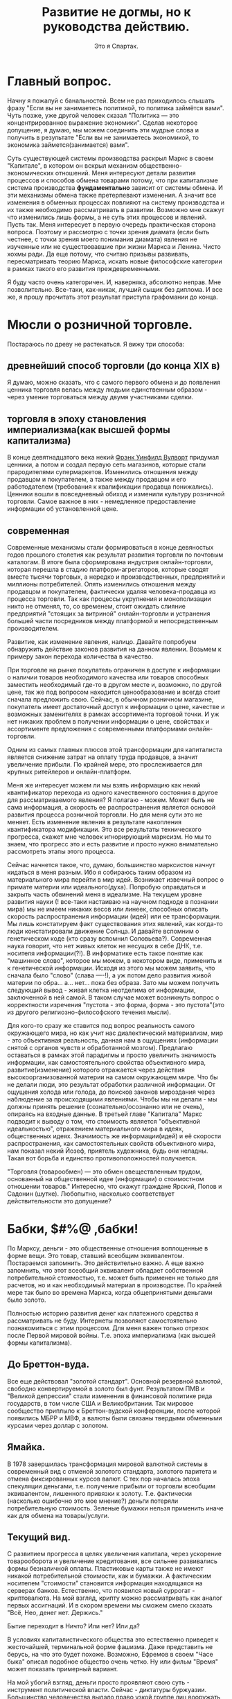 #+title: Развитие не догмы, но к руководства действию.
#+author: Это я Спартак.





* Главный вопрос.
Начну я пожалуй с банальностей. Всем не раз приходилось слышать фразу "Если вы не занимаетесь политикой, то политика займётся вами". Чуть позже, уже другой человек сказал "Политика — это концентрированное выражение экономики". Сделав некоторое допущение, я думаю, мы можем соединить эти мудрые слова и получить в результате "Если вы не занимаетесь экономикой, то экономика займется(занимается) вами".

Суть существующей системы производства раскрыл Маркс в своем "Капитале", в котором он вскрыл механизм общественно-экономических отношений. Меня интересуют детали развития процессов и способов обмена товарами потому, что при капитализме система производства *фундаментально* зависит от системы обмена. И эти механизмы обмена также претерпевают изменения. А значит все изменения в обменных процессах повлияют на систему производства и их также необходимо рассматривать в развитии. Возможно мне скажут что изменились лишь формы, а не суть этих процессов и явлений. Пусть так. Меня интересует в первую очередь практическая сторона вопроса. 
Поэтому и рассмотрю с точки зрения диамата (если быть честнее, с точки зрения моего понимания диамата) явления не изученные или не существовавшие при жизни Маркса и Ленина. Чисто хохмы ради. Да еще потому, что считаю призывы развивать, пересматривать теорию Маркса, искать новые философские категории в рамках такого его развития преждевременными.

Я буду часто очень категоричен. И, наверняка, абсолютно неправ. Мне позволительно. Все-таки, как-никак, лучший сыщик без диплома. И все же, я прошу прочитать этот результат приступа графомании до конца.

* Мюсли о розничной торговле.

Постараюсь по древу не растекаться. Я вижу три способа:
** древнейший способ торговли (до конца XIX в)

Я думаю, можно сказать, что с самого первого обмена и до появления ценника торговля велась между людьми единственным образом - через умение торговаться между двумя участниками сделки.

** торговля в эпоху становления империализма(как высшей формы капитализма)

В конце девятнадцатого века некий [[https://ru.wikipedia.org/wiki/%D0%92%D1%83%D0%BB%D0%B2%D0%BE%D1%80%D1%82,_%D0%A4%D1%80%D1%8D%D0%BD%D0%BA_%D0%A3%D0%B8%D0%BD%D1%84%D0%B8%D0%BB%D0%B4#:~:text=%D0%A4%D1%80%D1%8D%D0%BD%D0%BA%20%D0%A3%D0%B8%D0%BD%D1%84%D0%B8%D0%BB%D0%B4%20%D0%92%D1%83%D0%BB%D0%B2%D0%BE%D1%80%D1%82%20(%D0%B0%D0%BD%D0%B3%D0%BB.][Фрэнк Уинфилд Вулворт]] придумал ценники, а потом и создал первую сеть магазинов, которые стали прародителями супермаркетов. Изменились отношения между продавцом и покупателем, а также между продавцом и его работодателем (требования к квалификации продавца понижались). Ценники вошли в повседневный обиход и изменили культуру розничной торговли. Самое важное в них - немедленное предоставление информации об установленной цене.

** современная
Современные механизмы стали формироваться в конце девяностых годов прошлого столетия как результат развития торговли по почтовым каталогам. В итоге была сформирована индустрия онлайн-торговли, которая перешла в стадию платформ-агрегаторов, которые сводят вместе тысячи торговых, а нередко и производственных, предприятий и миллионы потребителей. Опять изменились отношения между продавцом и покупателем, фактически удаляя человека-продавца из процесса торговли. Так как процессы укрупнения и монополизации никто не отменял, то, со временем, стоит ожидать слияние предприятий "стоящих за витриной" онлайн-торговли и устранения большей части посредников между платформой и непосредственным производителем.

Развитие, как изменение явления, налицо. Давайте попробуем обнаружить действие законов развития на данном явлении. Возьмем к примеру закон перехода количества в качество.

При торговле на рынке покупатель ограничен в доступе к информации о наличии товаров необходимого качества или товаров способных заместить необходимый где-то в другом месте и, возможно, по другой цене, так же под вопросом находится ценообразование и всегда стоит сначала предложить свою. Сейчас, в обычном розничном магазине, покупатель имеет достаточный доступ к информации о цене, качестве и возможных заменителях в рамках ассортимента торговой точки. И уж нет никаких проблем в получении информации о цене, свойствах и ассортименте предложения с современными платформами онлайн-торговли.

Одним из самых главных плюсов этой трансформации для капиталиста является снижение затрат на оплату труда продавцов, а значит увеличение прибыли. По крайней мере, это прослеживается для крупных ритейлеров и онлайн-платформ.

Меня же интересует можем ли мы взять информацию как некий квантификатор перехода из одного качественного состояния в другое для рассматриваемого явления? Я полагаю - можем. Может быть не сама информация, а скорость ее распространения является основой развития процесса розничной торговли. Но для меня сути это не меняет. Есть изменение явления в результате накопления квантификатора модификации. Это все результаты технического прогресса, скажет мне человек игнорирующий марксизм. Но мы то знаем, что прогресс это и есть развитие и просто нужно внимательно рассмотреть этапы этого процесса. 

Сейчас начнется такое, что, думаю, большинство марксистов начнут кидаться в меня разным. Ибо я собираюсь таким образом из материального мира перейти в мир идей. Возникает извечный вопрос о примате материи или идеального(духа). Попробую оправдаться и закрыть часть обвинений меня в идеализме. На текущем уровне развития науки (! все-таки настаиваю на научном подходе в познании мира) мы не имеем никаких весов или линеек, способных описать скорость распространения информации (идей) или ее трансформации. Мы лишь констатируем факт существования этих явлений, как когда-то люди констатировали движение Солнца. И давайте вспомним о генетическом коде (кто сразу вспомнил Соловьева?). Современная наука говорит, что нет живых клеток не несущих в себе ДНК, т.е. носителя информации(?!). В информатике есть такое понятие как "машинное слово", которое мы можем, в некотором виде, применить и к генетической информации. Исходя из этого мы можем заявить, что сначала было "слово" (слава ----!), а уж потом дело развития живой материи по обра... а... нет... пока без образа. Зато мы можем получить следующий вывод - живая клетка неотделима от информации, заключенной в ней самой. В таком случае может возникнуть вопрос о корректности изречения "пустота - это форма, форма - это пустота"(это из другого религиозно-философского течения мысли).

Для кого-то сразу же ставится под вопрос реальность самого окружающего мира, но как учит нас диалектический материализм, мир - это объективная реальность, данная нам в ощущениях (информации снятой с органов чувств и обработанной мозгом). Предлагаю оставаться в рамках этой парадигмы и просто увеличить значимость информации, как самостоятельного свойства объективного мира, развитие(изменение) которого отражается через действия высокоорганизованной материи на самом окружающем мире. Что бы не делали люди, это результат обработки различной информации. От ощущения холода или голода, до поисков законов мироздания через наблюдение за происходящими явлениями. Чтобы мы ни делали - мы должны принять решение (сознательно/осознанно или не очень), опираясь на входные данные. В третьей главе "Капитала" Маркс  подводит к выводу о том, что стоимость является "объективной идеальностью", отражением материального мира в идеях, общественных идеях. Значимость же информации(идей) и её скорости распространения, как самостоятельных свойств объективного мира, нам показал некий Йозеф, приятель художника, будь они неладны. Такая вот борьба и единство противоположностей получается. 

"Торговля (товарообмен) — это обмен овеществленным трудом, основанный на общественной идее (информации) о стоимостном отношении товаров." Интересно, что скажут граждане Ярский, Попов и Садонин (шутке).
Любопытно, насколько соответствует действительности это допущение?

* Бабки, $#%@ ,бабки!

По Марксу, деньги - это общественные отношения воплощенные в форме вещи. Это товар, ставший всеобщим эквивалентом. Постараемся запомнить. Это действительно важно. А еще важно запомнить, что этот всеобщий эквивалент обладает собственной потребительной стоимостью, т.е. может быть применен не только для расчетов, но и как необходимый материал в производстве. По крайней мере так было во времена Маркса, когда общепринятыми деньгами было золото.

Полностью историю развития денег как платежного средства я рассматривать не буду. Интернеты позволяют самостоятельно познакомиться с этим процессом. Для меня важен только отрезок после Первой мировой войны. Т.е. эпоха империализма (как высшей формы капитализма).

** До Бреттон-вуда.
Все еще действовал "золотой стандарт". Основной резервной валютой, свободно конвертируемой в золото был фунт. Результатом ПМВ и "Великой депрессии" стали изменения в финансовой политике ряда государств, в том числе США и Великобритании. Так мировое сообщество приплыло к Бреттон-вудской конференции, после которой появились МБРР и МВФ, а валюты были связаны твердыми обменными курсами через доллар с золотом.

** Ямайка.
В 1978 завершилась трансформация мировой валютной системы в современный вид с отменой золотого стандарта, золотого паритета и отмена фиксированных курсов валют. С тех пор началась эпоха спекуляции деньгами, т.е. получение прибыли от торговли всеобщим эквивалентом, лишенного привязки к золоту. Т.е. фактически (насколько ошибочно это мое мнение?) деньги потеряли потребительную стоимость. Зеленые бумажки нельзя применить иначе как для обмена на товары/услуги.

** Текущий вид.
С развитием прогресса в целях увеличения капитала, через ускорение товарооборота и увеличение кредитования, все сильнее развивались формы безналичной оплаты. Пластиковые карты также не имеют никакой потребительной стоимости, как и бумажки. А фактическим носителем "стоимости" становится информация находящаяся на серверах банков. Естественно, что появился новый суррогат - криптовалюта.
На мой взгляд, крипту можно рассматривать как аналог первых ассигнаций. И в скором времени мы сможем смело сказать "Всё, Нео, денег нет. Держись."

Бытие переходит в Ничто? Или нет? Или да?

В условиях капиталистического общества это естественно приведет к жесточайшей, терминальной форме фашизма. Даже представить не берусь, на что это будет похоже. Возможно, Ефремов в своем "Часе быка" описал подобное общество очень четко. Ну или фильм "Время" может показать примерный вариант.

На мой убогий взгляд, деньги просто проявляют свою суть - инструмент политической власти. Сейчас - диктатуры буржуазии. Большинство человечества выдало право узкой группе лиц вооружать и снабжать всем необходимым машину подавления, подчинения, уничтожения.

Исследование швейцарского банка UBS сообщает что на планете имеются 2668 миллиардеров. За год 360 человек утратили этот статус, 273 - приобрели. Совокупное состояние долларовых миллиардеров за год сократилось до $12,7 трлн с $13,1 трлн.

0,00003335% от всего человечества являются долларовыми миллиардерами, а значит держат в своих руках всю полноту политической власти. Разумен ли homo sapiens sapiens?

Меня же интересуют вопросы реализации подобного инструмента в рамках общества диктатуры пролетариата. Признаюсь честно, я считаю, что только такая форма правления допустима до последнего этапа построения коммунизма. Любые заявления об "общенародном государстве" - это шаг назад.

Как должна будет организована сеть "криптогосбанка"?
Насколько прозрачной должна быть система "кошельков"? Как у биткоина?
Какие принципы должны быть заложены, чтобы обычный гражданин оставался свободен в использовании заработанного?

* Услуги.

Возьму к рассмотрению самый гротескный вид услуги, получивший хождение в последние годы - "инфоцыганство".
Кто и как устанавливает стоимость часа говорения ртом Тони Роббинса или Саши Митрошиной?
Почему Митрошина (ты когда деньги людям вернешь?) не может установить ценник за свои "курсы" равный ценнику Роббинсона? Потому что Тони - эксперт мирового уровня? Кто определил его в эксперты? По каким критериям? Что значит "мировой уровень"?
Короткий ответ - только чье-то субъективное мнение определяет стоимость услуги. Это не отменяет объективных(материальных) затрат в процессе оказания услуг. Но в корне лежит информация (идея) о том, сколько за предоставлении услуг готовы заплатить (платежеспособный спрос). Потолком стоимости услуги является лишь жадность. Где-нибудь в Улан-Удэ нет возможности стричь людей так же дорого, как в Москве.
И если вернуться к распространению информации, то все знания, которые продают "инфоцыгане" можно получить из литературы. Просто нужно читать чуть больше, чем длится курс "коучинга". А потом еще и заняться самой сложной работой - думать.
Все это также можно применить и к онлайн-образованию в сфере IT. Уровень знаний, сопоставимый с результатом курса за сотни денег, можно получить самостоятельно с помощью книг и youtube, так как желающих вступить в конкурентную борьбу за получение денег из воздуха стало очень много и появились те, кто эту информацию отдает бесплатно, в обмен на монетизацию от гугла. Или же сама корпорация добра. Курс по машинному обучению можно пройти у них даром, если вы нуждаетесь не в дополнительном сертификате, а в знаниях.

* Предпринимательские способности. (выжимка из Э. Роббинса бесплатно)

Для "успешного успеха" любого "бизнеса" в сфере производства (потому как жизнь человеков невозможна без потребления материальных благ, а значит они всегда будут что-то потреблять) нужны следующие факторы:

** дешевые материальные ресурсы
В первую очередь, подразумеваю средства производства. И, желательно, получить эти средства под свой контроль и управление абсолютно бесплатно. Нахалявить, так сказать. Как это, например, произошло в период приватизации активов, созданных трудом нескольких поколений советских граждан. На западе это работает точно также. Уильям Гейтс III не даст соврать. Он был настолько круче Чака Норриса, что начал не просто "с нуля", а с шести нулей. И достались они ему абсолютно бесплатно, просто по факту рождения. (Естественно, я ему завидую. Как иначе?) Если ты не родился с серебряной ложки во рту, то лучше не бросай колледж, а то будешь всю жизнь работать на дядю и никогда не попадешь на страницы "Форбс".

** четкое или не очень представление о чужих потребностях
То, что принято называть "спросом". Пока ты ничего не знаешь о том что, где, сколько, и по какой цене(приблизительно) ты можешь реализовать, то организовывать "свечной заводик" может оказаться делом неблагодарным и абсолютно затратным. И внезапно окажется, что самым главным элементом в законе спроса и предложения будет информация о платежеспособном спросе. Ведь ты же не собираешься дарить произведенные товары? Нет?
Конечно, его можно сформировать с помощью пропаганды(рекламы), но это ресурсозатратная услуга см. выше.
Раньше этот спрос ты мог изучить экспериментальным путем, таскаясь с одного края глобуса на другой с вещами, которые могут оказаться интересными, по твоему мнению, там, куда ты топаешь. И здесь мы снова возвращаемся к вопросу о доступности информации и скорости ее распространения.

** чужой труд по максимально возможной низкой цене (желательно даром)
Банально? Хочется поспорить? Тогда читаем "Капитал" и усердно думаем над тем, что видим в реальной жизни.

** коммерческая тайна и нужные люди.
Самое главное - это эффективно скрыть максимум информации от существующих или потенциальных конкурентов и клиентов. Тот кто действует ради прибыли, а не общего блага всегда должен скрывать или искажать максимум информации. Мелкий шрифт в кредитных договорах, "вред ГМО", эффективность "зеленой" энергетики, отключение Европы от газовой трубы. А еще могут быть нужны люди, которые могут помочь под видом достижения общественной пользы выкачать из госбюджета (общественных денег) какое-то количество ресурсов или избавить от преследования по закону в результате раскрытия(!) информации о нарушениях этих самых законов, или с помощью грубой силы произвести рейдерский захват "чужого" предприятия. Это я так тихонько намекаю на желательность для каждого предпринимателя, жаждущего финансового мегауспеха, срастись, породниться с криминалом и бюрократическим аппаратом государства. Все "лучшие" люди всегда сбиваются в плотный клубок.

А в итоге получается, что суть "предприимчивого предпринимателя" - ложь, халява, гонор.
В социалистическом обществе нужны будут не предприниматели, а "организаторы дела". И разница между этими типами людей заключается во внутренней мотивации. Первые ставят себя над обществом, вторые - не отделяют себя от него.

Все сказанное ранее вполне действует и в случае с оказанием услуг. 

** Экспресс-тест на предпринимательские способности.
Вводная: Ты, мой дорогой юный атлант, являешься владельцем рыболовного флота и имеешь право на вылов в определенном секторе мирового океана. Ихтиологи сообщают, что при сохранении текущего способа ловли через 15 лет в этом, выделенном тебе, секторе не останется рыбы.

Задача: максимизировать прибыль от этой деятельности.


Попробуй подумать самостоятельно, прежде чем прочтешь правильный ответ.

Ответ: Необходимо интенсифицировать лов и сократить срок эксплуатации участка до 10 лет. После чего продать флот на металлолом, а все деньги отправить в другой "бизнес". Например "вложиться" в акции Apple.

Если ты внутренне не готов поступить подобным образом, то, мой дорогой атлант, ты никогда не выживешь в океане предоставленных капитализмом "возможностей". Потому что ты не акула бизнеса, а просто гупешка.

* К вопросу о законе стоимости.

#+begin_quote
Каким бы образом ни устанавливались и ни регулировались первоначально цены различных товаров по отношению друг к другу, движение их подчиняется закону стоимости. Когда уменьшается рабочее время, необходимое для производства товара, падают и цены; когда оно увеличивается, повышаются при прочих равных условиях и цены. 
#+end_quote

#+begin_QUOTE 
Цена, или денежная форма товаров, как и вообще их стоимостная форма, есть нечто, отличное от их чувственно воспринимаемой реальной телесной формы, следовательно, – форма лишь идеальная, существующая лишь в представлении. Стоимость железа, холста, пшеницы и т. д. существует, хотя и невидимо, в самих этих вещах; она выражается в их равенстве с золотом, в их отношении к золоту, в отношении, которое, так сказать, существует лишь в их голове.
#+end_QUOTE

К.Маркс

И суть этой идеи проста, на мой взгляд, - "час жизни человека может быть определен в материальном выражении", а значит чья-то жизнь может стоить дороже, чья-то дешевле, а чья-то вообще ничего. Вот такой вот гуманный гуманизм. Где-то упала слезинка ребенка. Голодного, бездомного ребенка.

В эпоху, когда человечество производит количество продуктов достаточное чтобы накормить всех, мы имеем сотни миллионов голодающих на планете. В странах, где пустуют сотни миллионов квадратных метров жилья существует бездомность. Люди, способные к труду, а значит могущие производить продукты питания, ширпотреб или строить жилье лишены возможности трудиться и честно заслужить свою порцию благополучия лишь по тому, что "нет денег(!) на развитие", что "рынок насыщен" и мы тут все в кризисе перепроизводства.

Чьи-то жизни могут быть спасены, "исправлены" просто при ином способе перераспределения имеющихся ресурсов. Но вместо этого большинство продолжает с упоением разглядывать как мизерная группа лиц "проедает" чье-то время жизни, мечтая любыми способами залезть в эту кучку. Так же лишая тысячи, сотни тысяч и миллионы людей права стать учеными, врачами, получить дозу инсулина, а порой даже просто кусок хлеба.

Точно ли буржуи не людоеды?

* Рассуждения об учете
Что является кирпичом оценки экономической жизни? Статистика.
Откуда она берется? Из результатов хозяйственной деятельности предприятий и домохозяйств.
А как ведется учет хозяйственной деятельности предприятий? С помощью бухгалтерского учета.
В [[https://www.marxists.org/russkij/lenin/works/disaster.htm][своей работе]] Владимир Ильич указал механизмы реального контроля пролетарской власти над всей экономической жизнью страны.
В последствии он это неоднократно повторил:

Ленин В.И. — Очередные задачи советской власти (04.18)
https://youtu.be/DvvKhNyuKDA

Ленин В.И. — Экономика и политика в эпоху диктатуры пролетариата (10.19)
https://youtu.be/rqlFr5j5MpM

Ленин В.И. — О кооперации (01.23)
https://youtu.be/2PwWsFXOK1A

Ленин В.И. — Лучше меньше, да лучше.  (03.23)
https://youtu.be/QgFnBD7Q0kg


Только обеспечив возможность работникам  контролировать хозяйственную деятельность можно говорить об обобществлении предприятия. Без участия каждого сотрудника в сбережении, развитии общего достояния невозможно обеспечить и сохранность политической власти пролетариата.
Без общественного контроля за бухгалтерией предприятий и ведением хозяйства не будет реальной демократической власти. Он, в свою очередь, невозможен без отмены коммерческой тайны. Отмена тайны невозможна без отмены права частной собственности на средства производства. Она невозможна без изменения строя. Упс. Расходимся. Это утопия.

Ни одна финансовая махинация не может обойтись без участия бухгалтера. Ни один "попил" бюджетного бабла не может обойтись без следов в бухгалтерии.
Кто помнит случай с ЕГРН и ответственным государственным чиновником? Точнее с информацией о недвижимости его детей? Помните, чем все закончилось?

Развитие технологий подарило нам возможность дистанционно участвовать в голосовании, платить налоги не выходя из дома. На каждом крупном предприятии работает ERP-система. Так же дистанционно отправляется налоговая отчетность. И вся "цифровизация" госструктур, ведущаяся сейчас может послужить отличным фундаментом общества нового типа.

Вот если бы наши руководители скрестили 1С с блокчейном, чтобы можно было избежать фальсификации "первички", какой прекрасный был бы результат. Мечты, мечты...

Только когда каждый пролетарий будет "добровольным сотрудником ОБХСС" и будет выполнять эту работу на совесть пару раз в месяц, то контроль будет настоящим. На местах все равно будут пытаться крутить и мутить воду. Поэтому нужен так же и дистанционный аудит бухгалтерии на условиях анонимности контролеров и вынесение коллегиального решения о выставлении вопросов к предприятию. Миллионы обученных "кухарок" при помощи нейросетей с доступом к данным могут взять под неусыпный контроль все производство-распределение товаров со снижением уровней коррупции и разворовывания. Маткульт-привет Савватееву!

Раз уж затронул компьютеры, то стоит высказаться по мнению Вассермана о потребностях для планирования. Уже больше десяти лет назад один гражданин на сервере начального уровня (примерно 5 к$) смог выстроить модель для планирования экономики Швеции ("Народная республика Walmart"). Сколько потребуется для рабочей системы планирования экономики России? 50? 80? А если без распилов? Да при точных входных данных? А?
Только одна беда и ее озвучил Сафронов - кто те люди, которым будет доверено планирование и управление ЦОДом? Как контролировать центральный узел? Нейродетекор лжи еще не придуман.
Как обеспечить децентрализацию центрального узла? Противоречие-с... А значит через его разрешение можно найти путь развития. 

А вот всякие маркет-плейсы после проработки могут превратиться в систему социалистической кооперации. Тогда вся мелкотограшеская предпринимательская деятельность начнет отмирать за ненадобностью. 

Если у людей с мещанским сознанием есть шанс сбиться в плотную группу и начать "хорошо жить" за чужой (общественный) счет вне пределов контроля, то так, скорее всего, и произойдет. Только если миллионы глаз со всей страны будут заглядывать в карман депутатов, директоров и т.п. можно будет говорить о каких-либо реальных механизма контроля экономической, а значит и политической жизни. Это должно быть не тайное наблюдение, а обыденное правило общежития. Ты назначен ответственным, будь добр играть по установленным правилам. Шведы и финны стараются подобное сделать. И это, наверное, самый лучший вариант. Только осознавая, что расхищение ведется из личного кармана каждого трудящегося, он, этот трудящийся, будет бежать к ближайшему компу в попытке найти эту "крысу". Лозунги и идеи плохо работают, если нет инструмента для их подтверждения в повседневной жизни. Только так это войдет в привычку, в культуру общественного бытия, которое сформирует общественное сознание.

Как это можно реализовать?
Кому доверить?
Кто будет контролировать технических сотрудников?
Кто, черт побери, те гении, что решат вопросы програмно-аппаратной реализации?

* Технологии.

Технологии неизбежно приводят ужесточению контроля над населением. АНБ со мной согласится. Как вы считаете, товарищ майор?

Что с этим можно сделать в демократическом обществе? Полностью отказаться? Вряд ли в этом есть смысл. Психологи доказали, что людям легче вести себя в рамках приличий, если они знают, что за ними кто-то наблюдает. Парадокс психики. Так можно ли это использовать на благо? Если уж социализм - это монополия развернутая на благо общества, то возможно ли развернуть тотальный контроль на благо общества и под контролем самого общества? Например ввести обязательный контроль над ЛПРами государства? С одной стороны есть риски личной безопасности. Противоречие-с... А значит снятие этого противоречия даст новый виток развития.

Как находить людей живущих "все для всех и ничего себе" (как поет один блогер), чтобы поручать им самые важные направления?


* Государство?
  
При текущем уровне социального развития отсутствие государства, как инструмента подавления попросту невозможно. Потому как до полного коммунизма риски реставрации будут сохраняться. Как изнутри, так и извне. Пока будут существовать буржуазные национальные государства борьба за реставрацию будет продолжаться. И аппарат должен будет существовать, только с каким уровнем сокрытия информации и гостайны? Честность в политике - результат силы. Привычка к подковерности снова приведет к разложению руководящей группы. Только мировая революция, в ходе которой большая часть глобуса станет социалистической, может привести к началу упразднения государства.
  
Основная проблема - механизм общественного контроля политической власти. Если в буржуазном обществе мы можем спокойно принимать за истину тот факт, что власть предержащие лгут общественности, то при социализме (переходном этапе к коммунизму, где сохраняется буржуазное государство, пережиток прошлого) каждый гражданин должен по умолчанию считать, что правительство лжет. Лучше ошибиться и признать честность "оппонента" - правительства, чем допустить деградацию общественной формации. Одна большая трудность - гражданин должен хорошо разбираться в политической жизни уже к совершеннолетию.

Какие принципы должны преобладать в обществе, чтобы политическая власть не была результатом подавления, а стала результатом осознанного выбора миллионов людей?

* Малолетний либерал - личинка коммуниста?

Если мы уж заговорили об идеях, то я затрону и носителей отдельных идей.

Уже в кратчайшие сроки мировая экономика, и ее результат - политика национальных государств, поставит каждого человека, вовлеченного в общественные отношения, а, тем или иным образом, это каждый человек на планете, перед жестким выбором стороны в игре под названием жизнь. Не будет "хаты с краю". Или "обмани ближнего, нагадь на нижнего", или "человек человеку друг, товарищ и брат". "Мы все равны" или есть "носители голубой крови, люди с хорошими лицами" - это единственная дилемма, стоящая перед человечеством всю его историю, которая все сильнее выходит на первый план. Это, по сути своей, сознательный выбор комплекса идей, который большинство делает неосознанно, подчиняясь культурным рамкам общества в котором живет.

Носитель либеральных идей, идей буржуазной демократии, борец за все хорошее и против всего плохого, тщательно считающий слезинки детей, пытается устоять на тонюсенькой линии этого водораздела, не смея сделать еще один маленький шаг вперед, в прогресс, как личный, так и общественный, прикрывая свою, фактически звериную, натуру фиговым листком красивых фраз о моральности, основанных на некомпетентности в вопросах экономики, истории и философии, да эмоциональными оценками "нравится/не нравится".
Мещанскому сознанию гораздо проще сделать шаг назад, в угар фашизма, спокойно списывая чужое право на жизнь привычным, усвоенным, нежно воспитываемым социал-дарвинизмом. Либералу никогда не хватит смелости и честности признаться самому себе в своем яростном желании выжить за счет поедания себе подобного. Этакий рафинированный гурман, наслаждающийся собственным великолепием, предпочитающий к печени употребить бутылочку кьянти. Для объяснения своей позиции он будет подтягивать любые метафизические идеи о невозможности изменить суть общественных отношений. Будь это божественный промысел или карма, все что угодно, лишь бы не подойти к вопросу с точки зрения науки. С позиций диалектического материализма. Ведь для этого нужно разобраться в вещах, которые реально влияют на его жизнь, а не прятаться за идеалистическим объяснением мира.

Достаточно сохранить классовое разделение, сегрегацию по толщине кошелька на патрициев и плебс, и все эти его "свобода", "равенство" превращаются в химеру. Будь уже до конца честен перед собой - при капитализме равенство возможностей невозможно в принципе. Ну или создай российский "Майкрософт" или "Эппл". Капитализм же дарит возможности! И пока существует это разделение на лучших/худших всегда найдутся те, кто хуже и в других национальных государствах. Те, чей дом ты имеешь право отжать. Те, кто не имеет права обменять свой труд, свой хлеб, по условиям лучшим, чем ты навяжешь силой или обманом, называемым красивым словом "маркетинг".

Достаточно сделать шажок вперед и устранить классы, для начала хотя бы в своей голове. Идея бесклассового общества - это идея мира, в котором правит социалистическая(пролетарская) демократия (хочется сказать "народная демократия", но это масло масляное). Где от рождения все равны в возможностях на реализацию личностного потенциала, в праве на достойное обеспечение себя честным трудом (физическим или интеллектуальным не важно, с развитием технологий физический труд будет автоматизироваться по максимуму). Где действует законность. Где никто не боится остаться без куска хлеба на улице потому, что ипотека или какие еще причины. Не только лишь ты один такая уникальная снежинка, заслуживающая право оставить после себя след, достойный Человека.

Для разрыва шаблона процитирую тирана:

#+begin_quote
Было бы неправильно думать, что можно добиться такого серьёзного культурного роста членов общества без серьёзных изменений в нынешнем положении труда. Для этого нужно прежде всего сократить рабочий день по
крайней мере до 6, а потом и до 5 часов. Это необходимо для того, чтобы члены общества получили достаточно свободного времени, необходимого для получения всестороннего образования. Для этого нужно, далее, ввести общеобязательное политехническое обучение, необходимое для того, чтобы члены общества имели возможность свободно выбирать профессию и не быть прикованными на всю жизнь к одной какой-либо профессии. Для этого нужно, дальше, коренным образом улучшить жилищные условия и поднять реальную зарплату рабочих и служащих минимум вдвое, если не больше, как путём прямого повышения денежной зарплаты, так и, особенно, путём дальнейшего систематического снижения цен на предметы массового потребления.
#+end_quote
И.В. Сталин

Один мой либеральный приятель сказал: "Ваш "совок" развалился, а вы снова хотите затащить нас в безумные эксперименты"!

Про развал я отдельно выскажусь, а пока возьмемся за эксперименты. Вся история человечества - это один большой эксперимент по выживанию вида в меняющихся условиях. То, что ты сегодня принимаешь как данность, скорее всего, когда-то не существовало. Интернет, мобильный телефон, автомобиль и теплый сортир, антибиотики и книги. Ты скажешь - это все результат прогресса, которого не может быть без экономического интереса. А я отвечу - Линус Торвальдс, Альберт Эйнштейн и сотни тысяч живших и живущих людей, которым важнее заниматься тем, что им интересно. Тех, кого не интересует "булшит джоб", закрывающая потребность в деньгах на текущий месяц, потому что заглядывать в будущее на больший срок страшно из-за пугающей пустоты прожитой так жизни. Ты хочешь прожить батарейкой, на которой работает этот механизм самообмана или ты хочешь быть свободным и управлять тем, что непосредственно влияет на твою жизнь? В любом случае, как бы сейчас не развернулись события, "просто жить" не получится ни у кого. Вполне вероятно, что очень скоро наступит момент, когда экономика хорошенько рухнет. Скорее всего, на всей планете. И будет великое счастье, если глобус останется цел. 

Могу ошибаться, но если либерал хотя бы на один день прекратит врать самому себе о том, как устроен мир, то он станет марксистом.

В качестве примера я, пожалуй, приведу нескольких видео-блогеров-борцунов с несправедливостью. Мне понравилась борьба "просрочкой" в магазинах Москвы. Невообразимо умилительно смотреть на борьбу с последствиями капиталистической логики. С естественными последствиями необходимости увеличивать капитал. Внезапно?
Или борьба с коррупцией, в мире, где "всё просто так, кроме денег". Вы серьезно рассчитываете на результаты?
А интереснейшие теории о "win-win" психологии при капитализме?

Вы так яростно стремитесь к "открытому обществу", что не замечаете того, что никто так не хочет открытого общества, как коммунисты. Открытого и прозрачного как слеза младенца. Только так и можно построить демократию.

Я часто спрашивал своего приятеля, что же есть для него "свобода", которой он лишится, если вдруг наступит коммунизм. Ни разу я не получил внятного ответа. Что за "свобода" требует защиты рабства?

Радует только одно - нет никакого либерала. Я имею в виду, что нет никакого цельнолитого метафизического "сознания" или "характера", однажды оформленного и неизменного "Я". Личность любого человека - сложный результат физиологических особенностей и опыта, обработанного тем или иным способом мозгом. В результате получения нового опыта человек может измениться, порой радикально. Это можно легко доказать за пять минут. Для этого не надо работать в шахте по двенадцать часов на протяжении нескольких лет. Только пять минут мысленного эксперимента. Тебе понравится, мой дорогой любитель всего хорошего. Поставь таймер на телефоне.

Садимся прямо, спина вертикальная, голову не задираем. Ноги на полу. Руки - как удобно. Нигде ничего не перекрещиваем. Пять-семь глубоких вдохов. И начинаем.
Ты взлетаешь над Землей, в стратосферу или выше. Как тебе удобно. Достаточно видеть вращающийся сине-голубой шарик.
И начинай желать каждому человеку на планете достойную работу, дом, свободное время, чтобы читать и общаться с друзьями и семьей. Каждому ребенку - все необходимое: еду, воду, кров над головой, игрушки, книжки, школу, лекарства. У всех есть все, что позволяет жить счастливо и свободно. Радикальные террористы убирают оружие и идут строить дома, заводы, пахать пашни и убирать урожай. Не важны ни цвет кожи, ни страна происхождения, ни религиозные предпочтения. От тебя к каждому человеку отправляется белый лучик. Их становится больше. На поверхности планеты загораются белые точки. В Африке, на Дальнем Востоке, в Южной и Северной Америке, Европе и Азии, Австралии и Новой Зеландии. На каждом островке, где живут люди. Точек становится все больше и больше, пока вся Земля не начинает светится ярким белым светом отправляя белые лучи в космос. У всех есть причина для счастья.
Можно прикрыть глаза и смотреть на эту красоту пока не запищит таймер. Дыхание ровное и спокойное. 

Получилось? В любом случае - не повторяй этого больше никогда, а то еще чего добро захочешь изменить этот мир. Я тебе запрещаю. А если ты спросишь - а как же я? А ты тоже - тот самый "каждый человек". Не жадничай хотя бы внутри своей головы.

И в контексте предыдущих моих домыслов - этот эксперимент есть обработка сознательно сгенерированной  высокоорганизованной материей информации с целью формирования нового опыта, способного повлиять на работу этой самой высокоорганизованной материи. Возможно, даже немного изменить уровни нейромедиаторов в крови. Таких как окситоцин и дофамин (требуется научное подтверждение).

* Крах социализма в СССР.

Почему-то правые или либералы в любом споре начинают с того, что на всех уровнях страной управляли настоящие коммунисты весь период. Ха-ха три раза.
Достаточно выяснить классовые корни [[https://youtu.be/UrHzaSGIVeA][светоча]] или отца русской демократии Бориса-Храни-Господи-Америку.
Заявлять что вся масса народа недавно научившаяся читать внезапно стала марксистами-ленинцами с хорошим пониманием основ, примерно тоже, что заявить что каждый гражданин Украины с 1991 года стал сторонником праворадикальных идей и чествует Бандеру. Не бьется с фактами. Политические воззрения в массах были, есть и будут еще долго очень разными.
И все же при Сталине хотя бы учебник простой выпустили ("Политграмота", 1935). А вот то, что началось после его смерти вызывает кучу вопросов, которые пока невозможно разрешить - часть значимых архивов все еще закрыты, насколько я слышал от тов. Спицына.
Раз уж взялся за диамат, то нужно продолжать. Крах экономики, говорили они, разваливая страну по национальным государствам. Что ж. Согласен, раз вся политика есть отражение экономики, то у всех политических решений должны были быть экономические корни или как минимум желание эти корни создать (волюнтаризм тоже необходимо учитывать).
Прочитав некоторое количество трудов В.И. Ленина и И.В. Сталина можно придти к выводу об одной линии партии, изменившейся в результате угроз извне. Потом война. Восстановление и модернизация индустрии. Той самой сферы экономической деятельности, которая является хребтом экономики и приводным ремнем прогресса. 

Итак, Сталин умер и XX съезд. Можно однозначно говорить о не особой честности Никиты Сергеевича в этом выступлении и мемуарах. Причин доверять в дальнейшим его высказываниям и поступкам не вижу. Потом начались экономические реформы по-большей части волюнтаристского характера. [[https://youtu.be/t7lVlsav1XY][Совнархозная реформа]] и повторный пересбор планового аппарата наверняка позволил некоторым лицам на местах получить финансовую выгоду. В любой конторе, где допускается принцип "день за белых, день за красных" всегда найдутся люди способные успешно реализовать возможности по личному обогащению. Все это потом мы сможем наблюдать в комедиях Гайдая. Значит эти явления мало того что встречались в жизни, но и не вызывали жесткого отторжения. О потворстве воровству [[https://youtu.be/VQHZgpByfos][Сталин говорил]] (35:00) еще в 1926 году. В народные массы коммунистические идеи заходили не так быстро, как этого хотелось бы Ленину или Сталину, по мере воспитания нового поколения людьми, видевшими положительные изменения в их жизни. А когда поломали систему пропаганды в 60-х, превращая марксизм в катехизис, то рассчитывать на рост сознательности стало просто нелепо. Плюс первые зерна "потребительства" в советском обществе положила та самая программа 1961 г которую мало кто понимал с точки зрения роста потребностей всего общества. Да и сам XX съезд вычеркнул все сталинские теоретические наработки. О росте напряженности классовой борьбы по мере развития социализма. Ну и отмена диктатуры пролетариата, само собой. Уж не знаю сколько преподавателей продолжили пользоваться учебником Селиванова "Воспитание воли школьника" щедро сдобренного восхвалениями Иосифа Виссарионовича, но все же имевшего в себе толковые мысли.

Все эти решения XX съезда и последовавшие за ними изменениями в идеологическом плане мне хочется сравнить с тем, как человек, решивший вести здоровый образ жизни и на некоторое время отказавшийся от табака и алкоголя, допускает мысль, что от двух затяжек после пива в пятницу ничего страшного не будет.

И таким образом люди, которые объективно начали в материальном плане жить лучше, чем раньше начали гонку по превращению в мещан. Жилье, дачи, автомобили, сервизы и все остальное стало понемногу перевешивать стремление к коммунизму, который обещали к 80-му году. Совсем рядом. Хотя за такое обещание всех идеологов и руководство необходимо было смещать. Но коммунисты это "схавали". Члены партии все чаще превращались, а иногда в этом не было необходимости, в "партбилетоносцев" не понимающих ничего в теории и не читавших даже базовых работ. В добавок ко всему разрасталась спекуляция, приписки, появлялись "цеховики" и со всем этим большинство граждан просто смирились. Да еще появились всякие телевизоры, которые положили начало разобщению людей.

Как сказал один видный историк "Если люди начинают мериться хрусталем, то они не будут объединяться".

В 1980 году моя бабушка, работница совхоза, дочери своей сказала "от чего ушли к тому пришли". Т.е. человек имеющий мало-мало политической грамотности со времен воспитания в эпоху Сталина четко видела процессы загнивания на месте. У меня в семье в виде хохмы ходит случай когда представителей народного контроля на базе ОРСа подкупали возможностью выкупить коробку майонеза в 90м году. Еще в 1984 году, при смене директора завода ходили слухи, что не только он уезжает на новую должность, но с ним уехал состав строевого леса из запасов предприятия.

В-общем и целом - наши минусы проистекают из наших плюсов. Общество стало жить в целом значительно лучше, стремление бороться за изживание пережитков капиталистических нравов, мещанства стало меньше. Сила воли в тепле и уюте размягчается. "Запой" капитализма был предсказуем.

То, что многие считают "демократизацией" послесталинского периода, я бы назвал откат в буржуазный либерализм. Как рабочий класс сам не может подняться в борьбе выше трэдюнионизма, так и мещанин в своей политической позиции не может подняться выше слегка розового соц-дема в лучшем случае. А то и стать яростным либералом. Это движение наименьшего сопротивления. Не нужны знания, не нужны воля и дисциплина.

Если бы можно было на том этапе развития устранить/изменить следующие факторы, то, возможно, никаких перестроек бы не было.

1. Технологии обеспечения широкого вовлечения в контроль хозяйственной деятельности широких масс.
2. Фактор "завмаг/завсклад/уважаемые люди" - разворовывание на уровне ответработников.
3. Снижение эффективности народного контроля (изначально рабкрина).
4. Отстранение и самоотстранение коллективов от контроля (фильм "Премия").
5. Был и размеренный, планомерный саботаж. И антисоветская агитация (имеется личный опыт 90-91 годов).



* Зачем жить при коммунизме?

Если коммунизм - это закрытие всех насущных материальных потребностей каждого члена общества, то сразу вспоминается анекдот:

Негр под пальмой на родине лежит млеет. Мимо проходит бизнесмен из Европы.
 - Вот ты негр, лежишь бездельничаешь, а мог бы на пальму залезть, нарвать бананов. Пойти на рынок и продать.
 - А зачем?
 - Ну как зачем! На деньги с проданного, купишь тележку и нарвешь на много больше!
 - А зачем?
 - Да ты с проданного уже сможешь купить грузовик и возить большие обьемы, потом наймешь работников, а сам будешь лежать и ничего не делать!
 - А я в принциппе и так лежу и ни чего не делаю!

Коммунист-мещанин - это спортсмен, который каждую субботу "съедает" бутылку водки. Рано или поздно, но ЗОЖ уйдет в сторону и останется только разрушенный алкоголик.

Как избежать омещанивания масс и, как результат, деградации общества?
Чему такому нужно учить людей, чтобы они свободно выбирали свободу творить, мыслить, созидать?
Чем будут заниматься люди, если необходимый труд будет сокращен до 5, 4, 3 часов?

#+begin_QUOTE 
Мещанин — существо, ограниченное тесным кругом издавна выработанных навыков мысли и, в границах этого круга, мыслящее автоматически.

...

А в общем этот лучший гражданин «культурного» мира совершенно похож на того дикаря, который, будучи спрошен миссионером: «Чего ты хочешь?» — ответил: «Очень мало работать, очень мало думать, очень много кушать». Мещанин — это патологический случай, когда крепко усвоенная человеком техника мышления прекращает рост его мысли. 

#+end_QUOTE
М.Горький

Я вовсе не ратую за общество беззаветного аскетизма. Людям требуются и положительные эмоции и комфорт. Мне хотелось бы понять, что может послужить инструментом саморегуляции, самовоспитания, самодисциплинирования в потреблении материальных благ. Особенно когда деньги станут не нужны или исчезнут.

Насколько широкими должны сети культурного, образовательного, научно-технического досуга для взрослых?
Почему люди, у которых будут возможности обзавестись любым барахлом, будут выбирать не "всё что нажито непосильным трудом", а "все что нужно то и есть, а что есть - то и нужно", нередко переходящее во "все для всех и ничего себе"?
Кто будет создавать такую культуру?
Как её можно сформировать?

* Мировая революция и место России в ней.

Мы живем в эпоху пролетарских революций. И, как известно, Россия исчерпала лимит на революции в XX веке. Конечно, очень хочется провести параллели с историей Франции и с 1848-м годом. Действия текущего правительства неизбежно приведут к подъему уровня недовольства. Это понятно, но пойдет ли народ вперед или угрюмо сделает второй шаг назад, в реставрацию монархии, прочно закрепив на себе ярмо наемного рабства или даже превратившись в холопов?

В современных условиях действительно революционная партия будет немедленно задавлена репрессивным аппаратом правящего класса. Возможно, при активной идейной поддержке всех существующих национал-коммунистических ("левопатриотических") сил. Любые попытки устроить "работающее двоевластие" в виде Советов прямо сейчас будет всячески подавляться или возглавляться оппортунистами.

Возможно я через чур жестко оцениваю Геннадия Андреевича и КПРФ в целом, может быть он настолько ленинец, что все эти годы всячески демонстрирует несостоятельность буржуазного парламентаризма и неспособность социалистических партий в таких условиях проводить активную самостоятельную политику. Все может быть. Возможно уже сейчас КПРФ по законам развития начнет агитировать солдат, рабочих, работников села за возврат на рельсы социализма? Или это будет новый социализм в обнимку с капиталистами? Каписоцизм - мир где волки сыты и овцы целы.

Любой, кто отрицает необходимость передачи рычагов управления производством непосредственно рабочим коллективам через обобществление средств производства под единым правительственным контролем действует против интересов трудящегося большинства. Любой, кто ведет речь о возможности сохранить народонаселение и уникальную культуру без скорейшего перехода к социализму выступает против интересов трудящегося большинства. Любой, кто разжигает шовинизм и межнациональную ненависть выступает против интересов трудящегося большинства. Любой, кто пропагандирует защиту Отечества в едином порыве с эффективными управленцами выступает за фашизм. Ничего не меняется сотню лет - социализм или варварство фашизма, как терминальной стадии капитализма.

Никакой реформистский путь не может вернуть Россию на путь развития. Попытки строить "сильную Россию" при сохранении капитализма наталкивались и будут неизбежно наталкиваться на "шкурные" интересы людей владеющих средствами производства. На вывод результатов чужого труда, чужой жизни в финансовую спекуляцию за пределами родной страны, на превращение этих результатов в бессмысленные для миллионов трудящихся виллы, яхты, частные самолеты. В попытке сохранить "тысячелетнюю государственность" эти прекрасные люди, измазавшие наш дом чем-то коричневым, приведут к дезинтеграции страны в попытке решить вопросы их личной выгоды. Попытка сохранить капитализм в России неизбежно приведет к развалу страны, зажатой в тиски санкций и управляемой "эффективными менеджерами" в подобных условиях. Штауфенберги вылезут и сделают все необходимое для сохранения собственной жизни. Своего уровня жизни. Даже сейчас им неважны ни народ, ни "тысячелетняя государственность", которыми они так яростно прикрываются.

Нет, я бы конечно хотел посмотреть, как Зюгановы и Платошкины заберут власть и покажут всю несостоятельность "новых социализмов с человеческими лицами". Где товарность будут преодолевать через сохранение, расширение обособления отдельных производителей (мелкий бизнес). Вот только нет большевиков, которые бы могли подталкивать действиями масс их к этому. Их нет. И скорее всего не будет. Нет людей со стальной волей, с железной дисциплиной. Условия сейчас другие - мы все дети уютных квартир с теплыми сортирами, которые страшно потерять. Это, возможно, именно та часть объективной реальности которая в наибольшей мере влияет на формирование сознания и его составной части - воли.

В 17м были миллионы людей, испытавших на себе лишения войны. Людей и без того не привыкших к высокому уровню комфорта. Людей привыкших к тяжелому физическому труду в любых условиях, которым выдали винтовки. Оставалось только дать людям немного знаний, понимания и указать направления действия. И массы проявили свою волю.

Сейчас никто не будет спорить с тем, что мещанские тенденции, "моя хата с краю", превосходят любые потуги вовлечь массы трудящихся в борьбу за свои права. Возможно, сейчас у себя мы видим отражение ситуации 1918 в Европе, когда провалились революции в Германии и Венгрии. Если это допущение верно, то приходится ожидать подъем революционных настроений не в России и не в Европе. А значит вероятность победы еще одной социалистической революции крайне низка и у человечества практически не остается шансов миновать победы фашизма на всей планете.

В любом случае, на мой взгляд, рассчитывать что в России произойдет мощный подъем классового сознания, даже на дистанции в три-пять лет, которые будут, наверняка, очень тяжелыми для всех трудящихся, более чем утопично. Настолько невероятно, что даже взрывной рост социалистических, коммунистических идей в/на Украине выглядит более реальным.

В лучшем случае, Россия будет опять догонять уже социалистический мир.

* и что же воля?
Ага, личная характеристика. Это не научно. Это не по-марксистки. Это субъективный идеализм.
А вот фигушки, граждане догматинцы.

А вот как цитирует Ленина тов. Корнфорт
#+begin_QUOTE 
Человек сам по себе часть природы, и «…и необходимость природы есть первичное, а воля и сознание человека — вторичное. Последние должны, неизбежно и необходимо должны, приспособляться к первой»
#+end_QUOTE

#+begin_QUOTE 
Воля, как и все сознание человека, является функцией мозга, продуктом его сложной работы.
#+end_QUOTE
В.И. Селиванов Воспитание воли школьника.

Вот так уот. Идеальное свойство личности полностью торчит из физиологии и ее использования. Как работает мозг, так и проявляет себя воля. И это свойство может в некоторых пределах быть тренирована даже взрослым человеком. За деталями я отправлю вас к книжке К.Макгонигал "Сила воли".

А если коротко - наш современный образ жизни сам по себе способен серьезно подрывать это свойство личности. Особенно хорошо это делают разного рода развлечения. Например, игры. Компьютерные игры. Дофамин и все остальное. Лучше, конечно, прочесть эту книжку - не хочу ее пересказывать.

Размышляя над этим свойством людей я регулярно вспоминал то, что прочел о событиях 2 февраля 1945 в концлагере Маутхаузен. Эти события известны как "[[https://ru.wikipedia.org/wiki/%D0%9C%D1%8E%D0%BB%D1%8C%D1%84%D0%B8%D1%80%D1%82%D0%B5%D0%BB%D1%8C%D1%81%D0%BA%D0%B0%D1%8F_%D0%BE%D1%85%D0%BE%D1%82%D0%B0_%D0%BD%D0%B0_%D0%B7%D0%B0%D0%B9%D1%86%D0%B5%D0%B2][Мюльфиртельская охота на зайцев]]". В ночь с 1 на 2 февраля около 500 советских офицеров, часть из которых были коммунистами, совершили побег вооружившись лишь палками, камнями, да барачными огнетушителями. А когда их ловили местные обыватели, мещане, то  забивали разным подручным инструментом, чтобы не тратить патроны, необходимые фронту. Может среди инструмента и молотки встречались.

Этот побег для меня, человека без воли, стал эталоном запредельных мужества и воли, какие только могли проявить люди. Советские люди были действительно сильно другими. Титанически другие.

В общем, решил себе создать традицию - в первую субботу февраля проковылять пешком восемь-десять километров чтобы положить пару гвоздик на ближайший мемориал советским воинам Великой Отечественной. И пешком пойду намеренно - чтобы хоть раз в году подумать над вопросом: "Чем так отличись их быт, опыт, что они смогли выработать в себе такие качества и могу ли я это повторить?"

* Вопросы к обдумыванию.

** Как может выглядеть политическое устройство демократического общества равных возможностей?
Кто будет диктовать волю обществу по решению основных вопросов развития?
Кто больше всего заинтересован в открытости и честности политического руководства?
Почему существование денег (платежного средства) не сможет влиять на судебные решения?
Каким образом ограничивать лжецов или заблуждающихся в способах пропаганды своих идей?

** Каким образом накинуть "намордник" общественного контроля на региональных представителей органов власти?
Может ли им быть собственный Ютуб?
Если нужен, как его контролировать?
Кто его будет делать?
Как принуждать чиновников к финансовому контролю со стороны общественности?

** Что нужно сделать чтобы произошел переход в сознании большей части людей?
Какими словами необходимо пересказать ленинскую работу "Грозящая катастрофа и как с ней бороться", так чтобы она стала еще проще, еще понятнее каждому?
Как показывать большинству критерии оценки политических, социальных, религиозных заявлений?

* Финал

Может быть стоит довести до апофеоза ленинский тезис о размежевании до объединения? Возвести его в куб и отказаться от поиска единомышленников ненадолго? Стать атомом осознанно, сознательно? Сесть на задницу и подумать над огромным пластом вопросов? Взять месяц отпуска от ютубов, срачей в чатиках, пустых развлечений и ударить молотом размышления по собственным идеям?

А потом как начать обмениваться мыслями. Возможно, сначала стоит делать это анонимно, пользуясь всеми способами обеспечения своей безопасности. Но без спора, который приведет к выработке идей, планов действий обойтись будет невозможно.

Если хотя бы в части затронутых тем вы находите зерна логики, то я прошу вас - обдумайте их самостоятельно. Думайте, братья!
Астрологи объявили месяц активного размышления.
Крамола в массах увеличена вдвое.


#Сapitalismus delenda est
🄯 цопылефт
